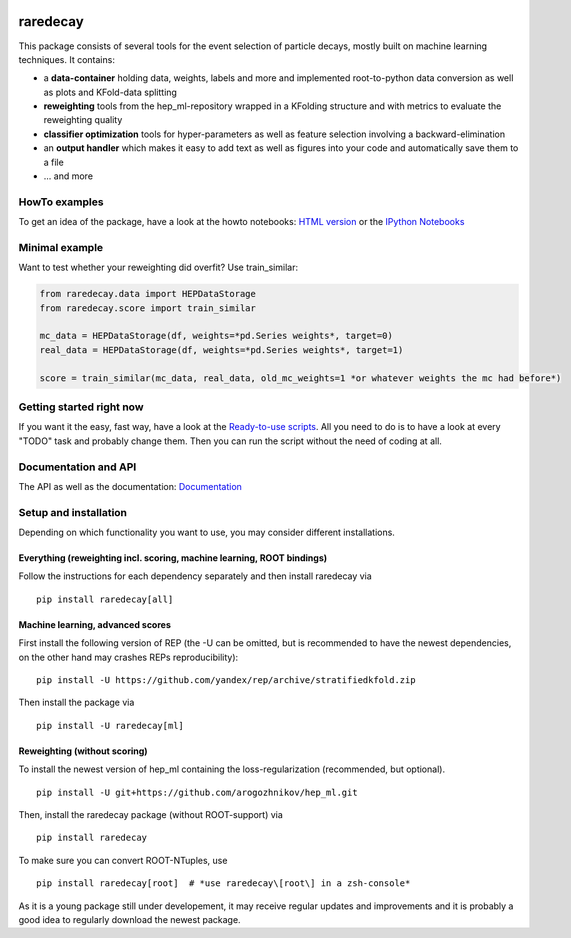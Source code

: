 |Code Health| |Build Status| |PyPI version| |Dependency Status|

raredecay
=========

This package consists of several tools for the event selection of
particle decays, mostly built on machine learning techniques. It
contains:

-  a **data-container** holding data, weights, labels and more and
   implemented root-to-python data conversion as well as plots and
   KFold-data splitting
-  **reweighting** tools from the hep\_ml-repository wrapped in a
   KFolding structure and with metrics to evaluate the reweighting
   quality
-  **classifier optimization** tools for hyper-parameters as well as
   feature selection involving a backward-elimination
-  an **output handler** which makes it easy to add text as well as
   figures into your code and automatically save them to a file
-  ... and more

HowTo examples
--------------

To get an idea of the package, have a look at the howto notebooks: `HTML
version <https://mayou36.bitbucket.io/raredecay/howto/>`__ or the
`IPython
Notebooks <https://github.com/mayou36/raredecay/tree/master/howto>`__

Minimal example
---------------

Want to test whether your reweighting did overfit? Use train\_similar:

.. code:: python

    from raredecay.data import HEPDataStorage
    from raredecay.score import train_similar

    mc_data = HEPDataStorage(df, weights=*pd.Series weights*, target=0)
    real_data = HEPDataStorage(df, weights=*pd.Series weights*, target=1)

    score = train_similar(mc_data, real_data, old_mc_weights=1 *or whatever weights the mc had before*)

Getting started right now
-------------------------

If you want it the easy, fast way, have a look at the `Ready-to-use
scripts <https://github.com/mayou36/raredecay/tree/master/scripts_readyToUse>`__.
All you need to do is to have a look at every "TODO" task and probably
change them. Then you can run the script without the need of coding at
all.

Documentation and API
---------------------

The API as well as the documentation:
`Documentation <https://mayou36.bitbucket.io/raredecay/docs/>`__

Setup and installation
----------------------

Depending on which functionality you want to use, you may consider different installations.



Everything (reweighting incl. scoring, machine learning, ROOT bindings)
#######################################################################
Follow the instructions for each dependency separately and then install
raredecay via

::

    pip install raredecay[all]

Machine learning, advanced scores
#################################
First install the following version of REP (the -U can be omitted, but
is recommended to have the newest dependencies, on the other hand may
crashes REPs reproducibility):

::

    pip install -U https://github.com/yandex/rep/archive/stratifiedkfold.zip

Then install the package via

::

    pip install -U raredecay[ml]

Reweighting (without scoring)
#############################

To install the newest version of hep\_ml containing the
loss-regularization (recommended, but optional).

::

    pip install -U git+https://github.com/arogozhnikov/hep_ml.git

Then, install the raredecay package (without ROOT-support) via

::

    pip install raredecay

To make sure you can convert ROOT-NTuples, use

::

    pip install raredecay[root]  # *use raredecay\[root\] in a zsh-console*

As it is a young package still under developement, it may receive
regular updates and improvements and it is probably a good idea to
regularly download the newest package.

.. |Code Health| image:: https://landscape.io/github/mayou36/raredecay/master/landscape.svg?style=flat
   :target: https://landscape.io/github/mayou36/raredecay/master
.. |Build Status| image:: https://travis-ci.org/mayou36/raredecay.svg?branch=master
   :target: https://travis-ci.org/mayou36/raredecay
.. |PyPI version| image:: https://badge.fury.io/py/raredecay.svg
   :target: https://badge.fury.io/py/raredecay
.. |Dependency Status| image:: https://www.versioneye.com/user/projects/58273f1df09d22004f5914f9/badge.svg?style=flat-square
   :target: https://www.versioneye.com/user/projects/58273f1df09d22004f5914f9

